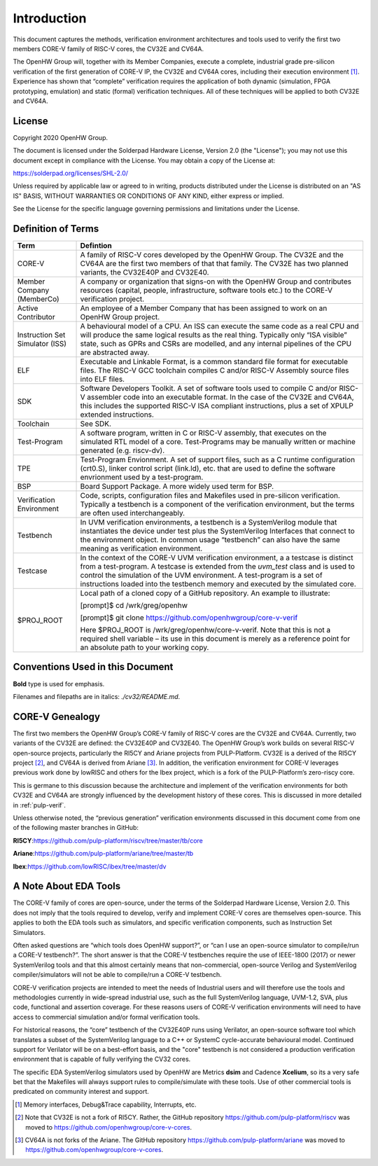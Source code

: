 Introduction
============

This document captures the methods, verification environment
architectures and tools used to verify the first two members CORE-V
family of RISC-V cores, the CV32E and CV64A.

The OpenHW Group will, together with its Member Companies, execute a
complete, industrial grade pre-silicon verification of the first
generation of CORE-V IP, the CV32E and CV64A cores, including their
execution environment [1]_. Experience has shown that “complete”
verification requires the application of both dynamic (simulation, FPGA
prototyping, emulation) and static (formal) verification techniques. All
of these techniques will be applied to both CV32E and CV64A.

License
-------

Copyright 2020 OpenHW Group.

The document is licensed under the Solderpad Hardware License, Version
2.0 (the "License"); you may not use this document except in compliance
with the License. You may obtain a copy of the License at:

https://solderpad.org/licenses/SHL-2.0/

Unless required by applicable law or agreed to in writing, products
distributed under the License is distributed on an "AS IS" BASIS,
WITHOUT WARRANTIES OR CONDITIONS OF ANY KIND, either express or implied.

See the License for the specific language governing permissions and
limitations under the License.

Definition of Terms
-------------------

+-------------+--------------------------------------------------------------------+
| Term        | Defintion                                                          |
+=============+====================================================================+
| CORE-V      | A family of RISC-V cores developed by the OpenHW Group.            |
|             | The CV32E and the CV64A are the first two members of that          |
|             | that family. The CV32E has two planned variants, the               |
|             | CV32E40P and CV32E40.                                              |
+-------------+--------------------------------------------------------------------+
| Member      | A company or organization that signs-on with the OpenHW            |
| Company     | Group and contributes resources (capital, people,                  |
| (MemberCo)  | infrastructure, software tools etc.) to the CORE-V                 |
|             | verification project.                                              |
+-------------+--------------------------------------------------------------------+
| Active      | An employee of a Member Company that has been assigned to          |
| Contributor | work on an OpenHW Group project.                                   |
+-------------+--------------------------------------------------------------------+
| Instruction | A behavioural model of a CPU. An ISS can execute the same          |
| Set         | code as a real CPU and will produce the same logical               |
| Simulator   | results as the real thing. Typically only “ISA visible”            |
| (ISS)       | state, such as GPRs and CSRs are modelled, and any                 |
|             | internal pipelines of the CPU are abstracted away.                 |
+-------------+--------------------------------------------------------------------+
| ELF         | Executable and Linkable Format, is a common standard file          |
|             | format for executable files. The RISC-V GCC toolchain              |
|             | compiles C and/or RISC-V Assembly source files into ELF            |
|             | files.                                                             |
+-------------+--------------------------------------------------------------------+
| SDK         | Software Developers Toolkit.                                       |
|             | A set of software tools used to compile C and/or RISC-V            |
|             | assembler code into an executable format. In the case of           |
|             | the CV32E and CV64A, this includes the supported RISC-V            |
|             | ISA compliant instructions, plus a set of XPULP extended           |
|             | instructions.                                                      |
+-------------+--------------------------------------------------------------------+
| Toolchain   | See SDK.                                                           |
+-------------+--------------------------------------------------------------------+
| Test-Program| A software program, written in C or RISC-V assembly, that executes |
|             | on the simulated RTL model of a core.  Test-Programs may be        |
|             | manually written or machine generated (e.g. riscv-dv).             |
+-------------+--------------------------------------------------------------------+
| TPE         | Test-Program Envionment. A set of support files, such as a C       |
|             | runtime configuration (crt0.S), linker control script (link.ld),   |
|             | etc. that are used to define the software envrionment used by a    |
|             | test-program.                                                      |
+-------------+--------------------------------------------------------------------+
| BSP         | Board Support Package.  A more widely used term for BSP.           |
+-------------+--------------------------------------------------------------------+
| Verification| Code, scripts, configuration files and Makefiles used in           |
| Environment | pre-silicon verification. Typically a testbench is a               |
|             | component of the verification environment, but the terms           |
|             | are often used interchangeably.                                    |
+-------------+--------------------------------------------------------------------+
| Testbench   | In UVM verification environments, a testbench is a                 |
|             | SystemVerilog module that instantiates the device under            |
|             | test plus the SystemVerilog Interfaces that connect to the         |
|             | environment object. In common usage “testbench” can also           |
|             | have the same meaning as verification environment.                 |
+-------------+--------------------------------------------------------------------+
| Testcase    | In the context of the CORE-V UVM verification environment, a       |
|             | a testcase is distinct from a test-program.  A testcase is extended|
|             | from the `uvm_test` class and is used to control the simulation of |
|             | the UVM environment.   A test-program is a set of instructions     |
|             | loaded into the testbench memory and executed by the simulated     |
|             | core.                                                              |
+-------------+--------------------------------------------------------------------+
| $PROJ_ROOT  | Local path of a cloned copy of a GitHub repository. An             |
|             | example to illustrate:                                             |
|             |                                                                    |
|             | [prompt]$ cd /wrk/greg/openhw                                      |
|             |                                                                    |
|             | [prompt]$ git clone https://github.com/openhwgroup/core-v-verif    |
|             |                                                                    |
|             | Here $PROJ_ROOT is /wrk/greg/openhw/core-v-verif. Note             |
|             | that this is not a required shell variable – its use in this       |
|             | document is merely as a reference point for an absolute path to    |
|             | your working copy.                                                 |
+-------------+--------------------------------------------------------------------+

Conventions Used in this Document
---------------------------------

**Bold** type is used for emphasis.

Filenames and filepaths are in italics: *./cv32/README.md*.

CORE-V Genealogy
----------------

The first two members the OpenHW Group’s CORE-V family of RISC-V cores
are the CV32E and CV64A. Currently, two variants of the CV32E are
defined: the CV32E40P and CV32E40. The OpenHW Group’s work builds on
several RISC-V open-source projects, particularly the RI5CY and Ariane
projects from PULP-Platform. CV32E is a derived of the RI5CY
project [2]_, and CV64A is derived from Ariane [3]_. In addition, the
verification environment for CORE-V leverages previous work done by
lowRISC and others for the Ibex project, which is a fork of the
PULP-Platform’s zero-riscy core.

This is germane to this discussion because the architecture and
implement of the verification environments for both CV32E and CV64A are
strongly influenced by the development history of these cores. This is
discussed in more detailed in :ref:`pulp-verif`.

Unless otherwise noted, the “previous generation” verification
environments discussed in this document come from one of the following
master branches in GitHub:

**RI5CY**:https://github.com/pulp-platform/riscv/tree/master/tb/core

**Ariane**:https://github.com/pulp-platform/ariane/tree/master/tb

**Ibex**:https://github.com/lowRISC/ibex/tree/master/dv

A Note About EDA Tools
----------------------

The CORE-V family of cores are open-source, under the terms of the
Solderpad Hardware License, Version 2.0. This does not imply that the
tools required to develop, verify and implement CORE-V cores are
themselves open-source. This applies to both the EDA tools such as
simulators, and specific verification components, such as Instruction
Set Simulators.

Often asked questions are “which tools does OpenHW support?”, or “can I
use an open-source simulator to compile/run a CORE-V testbench?”. The
short answer is that the CORE-V testbenches require the use of IEEE-1800
(2017) or newer SystemVerilog tools and that this almost certainly means
that non-commercial, open-source Verilog and SystemVerilog
compiler/simulators will not be able to compile/run a CORE-V testbench.

CORE-V verification projects are intended to meet the needs of
Industrial users and will therefore use the tools and methodologies
currently in wide-spread industrial use, such as the full SystemVerilog
language, UVM-1.2, SVA, plus code, functional and assertion coverage.
For these reasons users of CORE-V verification environments will need to
have access to commercial simulation and/or formal verification tools.

For historical reasons, the “core” testbench of the CV32E40P runs
using Verilator, an open-source software tool which translates a subset
of the SystemVerilog language to a C++ or SystemC cycle-accurate
behavioural model. Continued support for Verilator will be on a
best-effort basis, and the "core" testbench is not considered a production
verification environment that is capable of fully verifying the CV32 cores.

The specific EDA SystemVerilog simulators used by OpenHW are Metrics
**dsim** and Cadence **Xcelium**, so its a very safe bet that the
Makefiles will always support rules to compile/simulate with these
tools. Use of other commercial tools is predicated on community interest
and support.

.. [1]
   Memory interfaces, Debug&Trace capability, Interrupts, etc.

.. [2]
   Note that CV32E is not a fork of RI5CY. Rather, the GitHub repository
   https://github.com/pulp-platform/riscv was moved to
   https://github.com/openhwgroup/core-v-cores.

.. [3]
   CV64A is not forks of the Ariane. The GitHub repository
   https://github.com/pulp-platform/ariane was moved to
   https://github.com/openhwgroup/core-v-cores.

